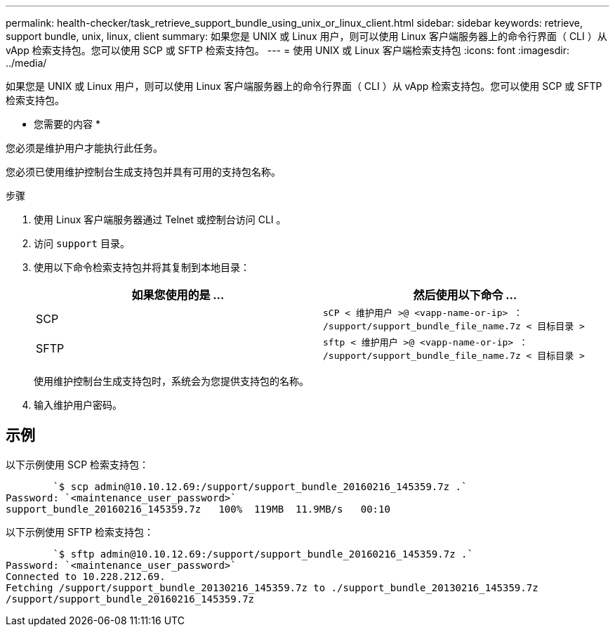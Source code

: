 ---
permalink: health-checker/task_retrieve_support_bundle_using_unix_or_linux_client.html 
sidebar: sidebar 
keywords: retrieve, support bundle, unix, linux, client 
summary: 如果您是 UNIX 或 Linux 用户，则可以使用 Linux 客户端服务器上的命令行界面（ CLI ）从 vApp 检索支持包。您可以使用 SCP 或 SFTP 检索支持包。 
---
= 使用 UNIX 或 Linux 客户端检索支持包
:icons: font
:imagesdir: ../media/


[role="lead"]
如果您是 UNIX 或 Linux 用户，则可以使用 Linux 客户端服务器上的命令行界面（ CLI ）从 vApp 检索支持包。您可以使用 SCP 或 SFTP 检索支持包。

* 您需要的内容 *

您必须是维护用户才能执行此任务。

您必须已使用维护控制台生成支持包并具有可用的支持包名称。

.步骤
. 使用 Linux 客户端服务器通过 Telnet 或控制台访问 CLI 。
. 访问 `support` 目录。
. 使用以下命令检索支持包并将其复制到本地目录：
+
[cols="2*"]
|===
| 如果您使用的是 ... | 然后使用以下命令 ... 


 a| 
SCP
 a| 
`sCP < 维护用户 >@ <vapp-name-or-ip> ： /support/support_bundle_file_name.7z < 目标目录 >`



 a| 
SFTP
 a| 
`sftp < 维护用户 >@ <vapp-name-or-ip> ： /support/support_bundle_file_name.7z < 目标目录 >`

|===
+
使用维护控制台生成支持包时，系统会为您提供支持包的名称。

. 输入维护用户密码。




== 示例

以下示例使用 SCP 检索支持包：

[listing]
----

        `$ scp admin@10.10.12.69:/support/support_bundle_20160216_145359.7z .`
Password: `<maintenance_user_password>`
support_bundle_20160216_145359.7z   100%  119MB  11.9MB/s   00:10
----
以下示例使用 SFTP 检索支持包：

[listing]
----

        `$ sftp admin@10.10.12.69:/support/support_bundle_20160216_145359.7z .`
Password: `<maintenance_user_password>`
Connected to 10.228.212.69.
Fetching /support/support_bundle_20130216_145359.7z to ./support_bundle_20130216_145359.7z
/support/support_bundle_20160216_145359.7z
----